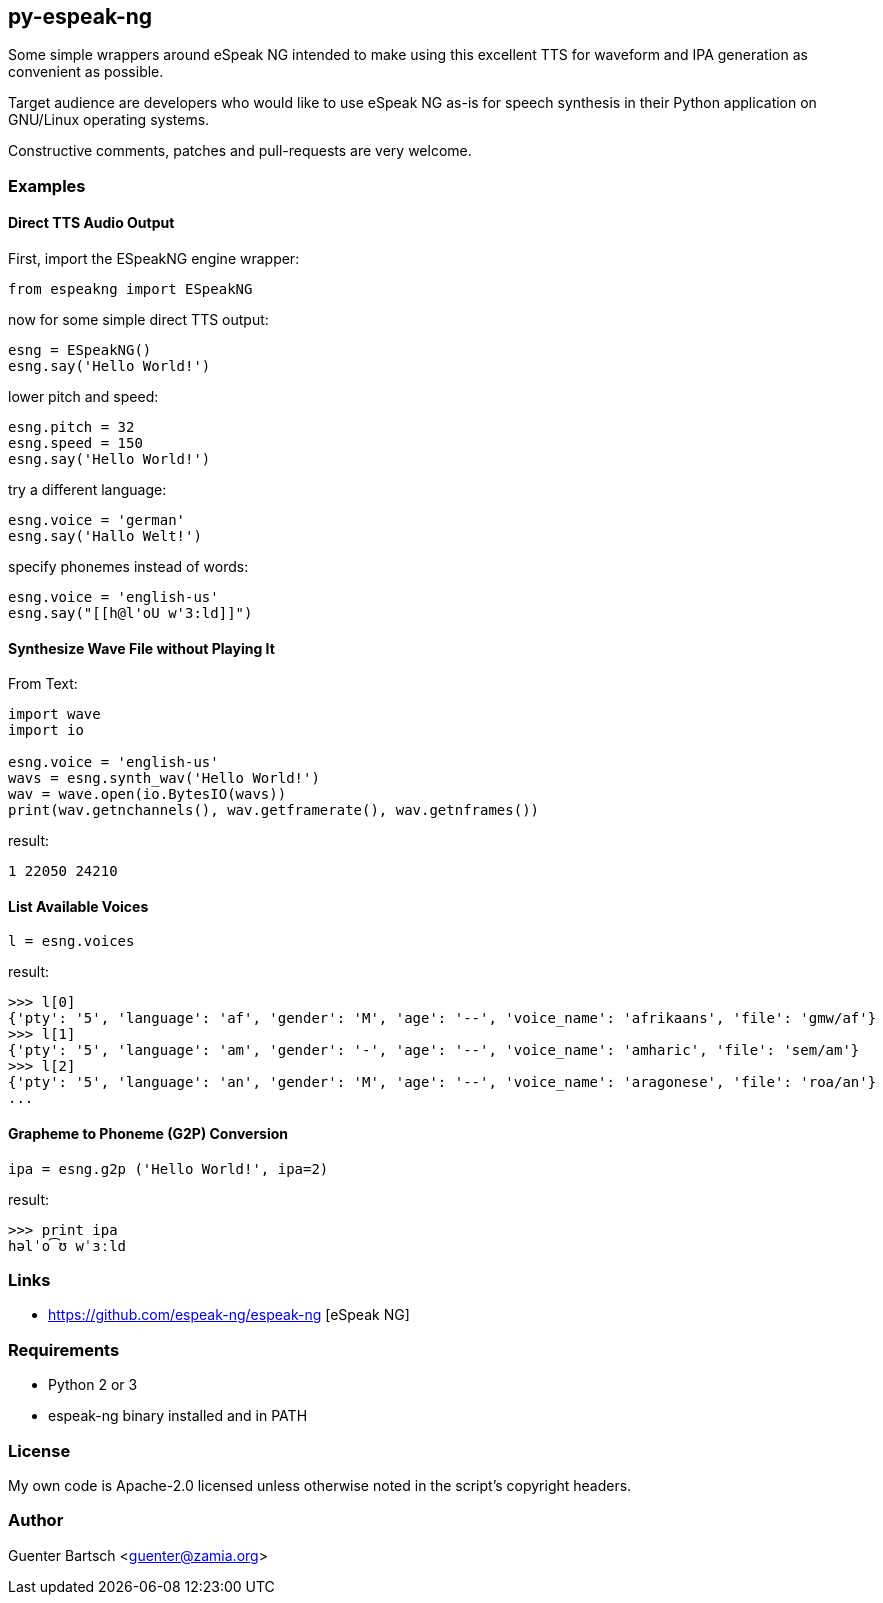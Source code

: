 py-espeak-ng
------------

Some simple wrappers around eSpeak NG intended to make using this excellent TTS
for waveform and IPA generation as convenient as possible. 

Target audience are developers who would like to use eSpeak NG as-is for speech
synthesis in their Python application on GNU/Linux operating systems.

Constructive comments, patches and pull-requests are very welcome.

Examples
~~~~~~~~

Direct TTS Audio Output
^^^^^^^^^^^^^^^^^^^^^^^

First, import the ESpeakNG engine wrapper:
[source,python]
----
from espeakng import ESpeakNG
----

now for some simple direct TTS output:

[source,python]
----
esng = ESpeakNG()
esng.say('Hello World!')
----

lower pitch and speed:
[source,python]
----
esng.pitch = 32
esng.speed = 150
esng.say('Hello World!')
----

try a different language:
[source,python]
----
esng.voice = 'german'
esng.say('Hallo Welt!')
----

specify phonemes instead of words:
[source,python]
----
esng.voice = 'english-us'
esng.say("[[h@l'oU w'3:ld]]")
----

Synthesize Wave File without Playing It
^^^^^^^^^^^^^^^^^^^^^^^^^^^^^^^^^^^^^^^

From Text:

[source,python]
----
import wave
import io

esng.voice = 'english-us'
wavs = esng.synth_wav('Hello World!')
wav = wave.open(io.BytesIO(wavs))
print(wav.getnchannels(), wav.getframerate(), wav.getnframes())
----
result:
----
1 22050 24210
----

List Available Voices
^^^^^^^^^^^^^^^^^^^^^
[source,python]
----
l = esng.voices
----
result:
----
>>> l[0]
{'pty': '5', 'language': 'af', 'gender': 'M', 'age': '--', 'voice_name': 'afrikaans', 'file': 'gmw/af'}
>>> l[1]
{'pty': '5', 'language': 'am', 'gender': '-', 'age': '--', 'voice_name': 'amharic', 'file': 'sem/am'}
>>> l[2]
{'pty': '5', 'language': 'an', 'gender': 'M', 'age': '--', 'voice_name': 'aragonese', 'file': 'roa/an'}
...
----

Grapheme to Phoneme (G2P) Conversion
^^^^^^^^^^^^^^^^^^^^^^^^^^^^^^^^^^^^
[source,python]
----
ipa = esng.g2p ('Hello World!', ipa=2)

----
result:
----
>>> print ipa
həlˈo͡ʊ wˈɜːld
----


Links
~~~~~

* https://github.com/espeak-ng/espeak-ng [eSpeak NG]

Requirements
~~~~~~~~~~~~

* Python 2 or 3
* espeak-ng binary installed and in PATH

License
~~~~~~~

My own code is Apache-2.0 licensed unless otherwise noted in the script's copyright
headers.

Author
~~~~~~

Guenter Bartsch <guenter@zamia.org>

